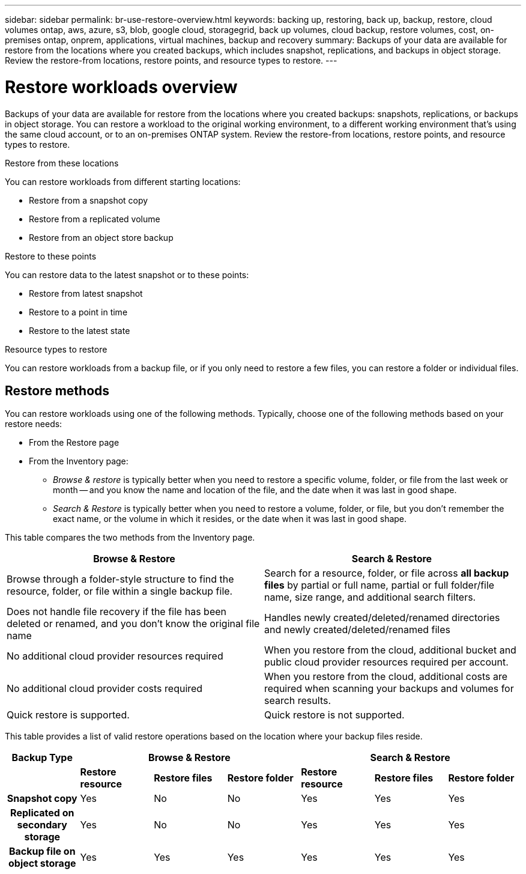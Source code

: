 ---
sidebar: sidebar
permalink: br-use-restore-overview.html
keywords: backing up, restoring, back up, backup, restore, cloud volumes ontap, aws, azure, s3, blob, google cloud, storagegrid, back up volumes, cloud backup, restore volumes, cost, on-premises ontap, onprem, applications, virtual machines, backup and recovery
summary: Backups of your data are available for restore from the locations where you created backups, which includes snapshot, replications, and backups in object storage. Review the restore-from locations, restore points, and resource types to restore.
---

= Restore workloads overview 
:hardbreaks:
:nofooter:
:icons: font
:linkattrs:
:imagesdir: ./media/

[.lead]
Backups of your data are available for restore from the locations where you created backups: snapshots, replications, or backups in object storage. You can restore a workload to the original working environment, to a different working environment that's using the same cloud account, or to an on-premises ONTAP system. Review the restore-from locations, restore points, and resource types to restore.

//different types of restore operations, volume restore or file/folder restore, Browse and restore vs Search and restore)

.Restore from these locations

You can restore workloads from different starting locations: 

* Restore from a snapshot copy
* Restore from a replicated volume
* Restore from an object store backup

.Restore to these points   

You can restore data to the latest snapshot or to these points: 

* Restore from latest snapshot 
* Restore to a point in time
* Restore to the latest state 

.Resource types to restore    

You can restore workloads from a backup file, or if you only need to restore a few files, you can restore a folder or individual files.



== Restore methods

You can restore workloads using one of the following methods. Typically, choose one of the following methods based on your restore needs:

* From the Restore page 
* From the Inventory page: 

** _Browse & restore_ is typically better when you need to restore a specific volume, folder, or file from the last week or month -- and you know the name and location of the file, and the date when it was last in good shape. 

** _Search & Restore_ is typically better when you need to restore a volume, folder, or file, but you don't remember the exact name, or the volume in which it resides, or the date when it was last in good shape.

This table compares the two methods from the Inventory page.

[cols=2*,options="header",cols="50,50"]
|===

| Browse & Restore
| Search & Restore

| Browse through a folder-style structure to find the resource, folder, or file within a single backup file. | Search for a resource, folder, or file across *all backup files* by partial or full name, partial or full folder/file name, size range, and additional search filters.
| Does not handle file recovery if the file has been deleted or renamed, and you don't know the original file name | Handles newly created/deleted/renamed directories and newly created/deleted/renamed files
| No additional cloud provider resources required | When you restore from the cloud, additional bucket and public cloud provider resources required per account.
| No additional cloud provider costs required | When you restore from the cloud, additional costs are required when scanning your backups and volumes for search results.
| Quick restore is supported. | Quick restore is not supported. 


|===

This table provides a list of valid restore operations based on the location where your backup files reside. 

[cols=7*,options="header",cols="14h,14,14,14,14,14,14",width="100%"]
|===
| Backup Type
3+^| Browse & Restore
3+^| Search & Restore

|  | *Restore resource* | *Restore files* | *Restore folder* | *Restore resource* | *Restore files* | *Restore folder* 
| Snapshot copy | Yes | No | No | Yes | Yes | Yes 
| Replicated on secondary storage | Yes | No | No | Yes | Yes | Yes 
| Backup file on object storage | Yes | Yes | Yes | Yes | Yes | Yes 

|===





